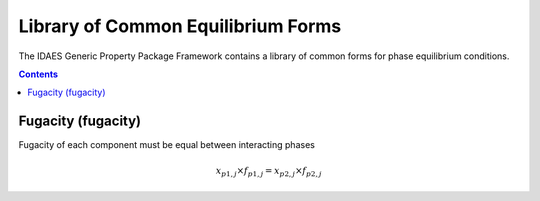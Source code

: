Library of Common Equilibrium Forms
===================================

The IDAES Generic Property Package Framework contains a library of common forms for phase equilibrium conditions.

.. contents:: Contents 
    :depth: 2

Fugacity (fugacity)
-------------------

Fugacity of each component must be equal between interacting phases

.. math:: x_{p1, j} \times f_{p1, j} = x_{p2, j} \times f_{p2, j}

